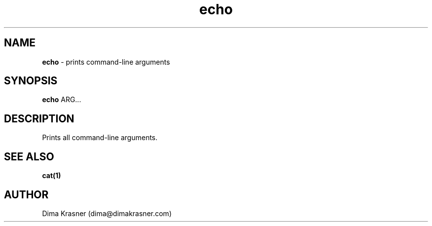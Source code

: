 .TH echo 1
.SH NAME
.B echo 
\- prints command-line arguments 
.SH SYNOPSIS
.B echo 
ARG...
.SH DESCRIPTION
Prints all command-line arguments.
.SH "SEE ALSO"
.B cat(1)
.SH AUTHOR
Dima Krasner (dima@dimakrasner.com)
